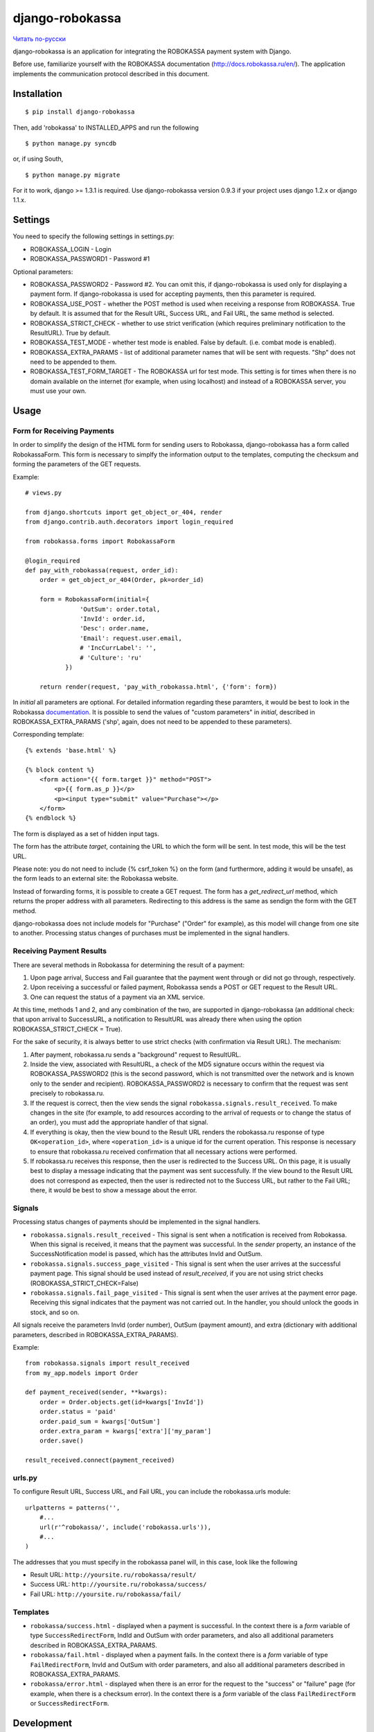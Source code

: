 ================
django-robokassa
================

`Читать по-русски <README.rst>`_

django-robokassa is an application for integrating the ROBOKASSA payment system with Django.

Before use, familiarize yourself with the
ROBOKASSA documentation (http://docs.robokassa.ru/en/). The application implements the communication protocol described in this document.

Installation
=========

::

    $ pip install django-robokassa

Then, add 'robokassa' to INSTALLED_APPS and run the following ::

    $ python manage.py syncdb

or, if using South, ::

    $ python manage.py migrate

For it to work, django >= 1.3.1 is required.
Use django-robokassa version 0.9.3 if your project uses django 1.2.x or django 1.1.x.

Settings
=========

You need to specify the following settings in settings.py:

* ROBOKASSA_LOGIN - Login
* ROBOKASSA_PASSWORD1 - Password #1

Optional parameters:

* ROBOKASSA_PASSWORD2 - Password #2. You can omit this, if
  django-robokassa is used only for displaying a payment form.
  If django-robokassa is used for accepting payments, then this parameter is required.

* ROBOKASSA_USE_POST - whether the POST method is used when receiving a response from
  ROBOKASSA. True by default. It is assumed that for the Result URL, Success URL, and
  Fail URL, the same method is selected.

* ROBOKASSA_STRICT_CHECK - whether to use strict verification (which requires
  preliminary notification to the ResultURL). True by default.

* ROBOKASSA_TEST_MODE - whether test mode is enabled. False by default.
  (i.e. combat mode is enabled).

* ROBOKASSA_EXTRA_PARAMS - list of additional parameter names
  that will be sent with requests. "Shp" does not need to be appended to them.

* ROBOKASSA_TEST_FORM_TARGET - The ROBOKASSA url for test mode.
  This setting is for times when there is no domain available on the internet (for example, when using localhost) and instead of a ROBOKASSA server, you must use your own.


Usage
=============

Form for Receiving Payments
-------------------------

In order to simplify the design of the HTML form for sending users to Robokassa, django-robokassa has a form called RobokassaForm. This form is necessary to simplfy the information output to the templates, computing the checksum and forming the parameters of the GET requests.

Example::

    # views.py

    from django.shortcuts import get_object_or_404, render
    from django.contrib.auth.decorators import login_required

    from robokassa.forms import RobokassaForm

    @login_required
    def pay_with_robokassa(request, order_id):
        order = get_object_or_404(Order, pk=order_id)

        form = RobokassaForm(initial={
                   'OutSum': order.total,
                   'InvId': order.id,
                   'Desc': order.name,
                   'Email': request.user.email,
                   # 'IncCurrLabel': '',
                   # 'Culture': 'ru'
               })

        return render(request, 'pay_with_robokassa.html', {'form': form})

In `initial` all parameters are optional. For detailed information regarding these paramters, it would be best to look in the Robokassa `documentation <http://robokassa.ru/ru/Doc/Ru/Interface.aspx#222>`_. It is possible to send the values of "custom parameters" in `initial`, described in ROBOKASSA_EXTRA_PARAMS ('shp', again, does not need to be appended to these parameters).

Corresponding template::

    {% extends 'base.html' %}

    {% block content %}
        <form action="{{ form.target }}" method="POST">
            <p>{{ form.as_p }}</p>
            <p><input type="submit" value="Purchase"></p>
        </form>
    {% endblock %}

The form is displayed as a set of hidden input tags.

The form has the attribute `target`, containing the URL to which the form will be sent. In test mode, this will be the test URL.

Please note: you do not need to include {% csrf_token %} on the form (and furthermore, adding it would be unsafe), as the form leads to an external site: the Robokassa website.

Instead of forwarding forms, it is possible to create a GET request. The form has a `get_redirect_url` method, which returns the proper address with all parameters. Redirecting to this address is the same as sendign the form with the GET method.

django-robokassa does not include models for "Purchase" ("Order" for example), as this model will change from one site to another. Processing status changes of purchases must be implemented in the signal handlers.

Receiving Payment Results
------------------------------
There are several methods in Robokassa for determining the result of a payment:

1. Upon page arrival, Success and Fail guarantee that the payment went through or did not go through, respectively.

2. Upon receiving a successful or failed payment, Robokassa sends a POST or GET request to the Result URL.

3. One can request the status of a payment via an XML service.

At this time, methods 1 and 2, and any combination of the two, are supported in django-robokassa (an additional check: that upon arrival to SuccessURL, a notification to ResultURL was already there when using the option ROBOKASSA_STRICT_CHECK = True).

For the sake of security, it is always better to use strict checks (with confirmation via Result URL). The mechanism:

1. After payment, robokassa.ru sends a "background" request to ResultURL.

2. Inside the view, associated with ResultURL, a check of the MD5 signature occurs within the request via ROBOKASSA_PASSWORD2 (this is the second password, which is not transmitted over the network and is known only to the sender and recipient). ROBOKASSA_PASSWORD2 is necessary to confirm that the request was sent precisely to robokassa.ru.

3. If the request is correct, then the view sends the signal ``robokassa.signals.result_received``. To make changes in the site (for example, to add resources according to the arrival of requests or to change the status of an order), you must add the appropriate handler of that signal.

4. If everything is okay, then the view bound to the Result URL renders the robokassa.ru response of type ``OK<operation_id>``, where ``<operation_id>`` is a unique id for the current operation. This response is necessary to ensure that robokassa.ru received confirmation that all  necessary actions were performed.

5. If robokassa.ru receives this response, then the user is redirected to the Success URL. On this page, it is usually best to display a message indicating that the payment was sent successfully. If the view bound to the Result URL does not correspond as expected, then the user is redirected not to the Success URL, but rather to the Fail URL; there, it would be best to show a message about the error.

Signals
-------

Processing status changes of payments should be implemented in the signal handlers.

* ``robokassa.signals.result_received`` - This signal is sent when a notification is received from Robokassa. When this signal is received, it means that the payment was successful. In the `sender` property, an instance of the SuccessNotification model is passed, which has the attributes InvId and OutSum.

* ``robokassa.signals.success_page_visited`` - This signal is sent when the user arrives at the successful payment page. This signal should be used instead of `result_received`, if you are not using strict checks (ROBOKASSA_STRICT_CHECK=False)

* ``robokassa.signals.fail_page_visited`` - This signal is sent when the user arrives at the payment error page. Receiving this signal indicates that the payment was not carried out. In the handler, you should unlock the goods in stock, and so on.

All signals receive the parameters InvId (order number), OutSum (payment amount), and extra (dictionary with additional parameters, described in ROBOKASSA_EXTRA_PARAMS).

Example::

    from robokassa.signals import result_received
    from my_app.models import Order

    def payment_received(sender, **kwargs):
        order = Order.objects.get(id=kwargs['InvId'])
        order.status = 'paid'
        order.paid_sum = kwargs['OutSum']
        order.extra_param = kwargs['extra']['my_param']
        order.save()

    result_received.connect(payment_received)



urls.py
-------

To configure Result URL, Success URL, and Fail URL, you can include the robokassa.urls module::

    urlpatterns = patterns('',
        #...
        url(r'^robokassa/', include('robokassa.urls')),
        #...
    )

The addresses that you must specify in the robokassa panel will, in this case, look like the following

* Result URL: ``http://yoursite.ru/robokassa/result/``
* Success URL: ``http://yoursite.ru/robokassa/success/``
* Fail URL: ``http://yoursite.ru/robokassa/fail/``


Templates
-------

* ``robokassa/success.html`` - displayed when a payment is successful. In the context there is a `form` variable of type ``SuccessRedirectForm``, IndId and OutSum with order parameters, and also all additional parameters described in ROBOKASSA_EXTRA_PARAMS.

* ``robokassa/fail.html`` - displayed when a payment fails. In the context there is a `form` variable of type ``FailRedirectForm``, InvId and OutSum with order parameters, and also all additional parameters described in ROBOKASSA_EXTRA_PARAMS.

* ``robokassa/error.html`` - displayed when there is an error for the request to the "success" or "failure" page (for example, when there is a checksum error). In the context there is a `form` variable of the class ``FailRedirectForm`` or ``SuccessRedirectForm``.

Development
===========

Development is underway on github: https://github.com/kmike/django-robokassa

Submit feature requests, ideas, bug reports, etc. to the tracker: https://github.com/kmike/django-robokassa/issues

License - MIT.

Testing
-------

To run tests, install `tox <http://tox.testrun.org/>`_, clone the repository and execute the command

::

    $ tox

from the repository root.
